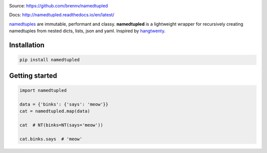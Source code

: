 
.. image:: https://travis-ci.org/brennv/namedtupled.svg?branch=master
    :target: https://travis-ci.org/brennv/namedtupled
.. image:: https://img.shields.io/badge/python-2.7%2C%203.4%2C%203.5-blue.svg
.. image:: https://img.shields.io/codecov/c/github/brennv/namedtupled.svg
    :target: https://codecov.io/gh/brennv/namedtupled

Source: `https://github.com/brennv/namedtupled`_

Docs: `http://namedtupled.readthedocs.io/en/latest/`_

`namedtuples`_ are immutable, performant and classy. **namedtupled** is
a lightweight wrapper for recursively creating namedtuples from nested
dicts, lists, json and yaml. Inspired by `hangtwenty`_.

Installation
============

.. code:: bash

    pip install namedtupled

Getting started
===============

.. code:: python

    import namedtupled

    data = {'binks': {'says': 'meow'}}
    cat = namedtupled.map(data)

    cat  # NT(binks=NT(says='meow'))

    cat.binks.says  # 'meow'

.. _namedtuples: https://docs.python.org/3/library/collections.html
.. _hangtwenty: https://gist.github.com/hangtwenty/5960435
.. _https://github.com/brennv/namedtupled: https://github.com/brennv/namedtupled
.. _http://namedtupled.readthedocs.io/en/latest/: http://namedtupled.readthedocs.io/en/latest/


